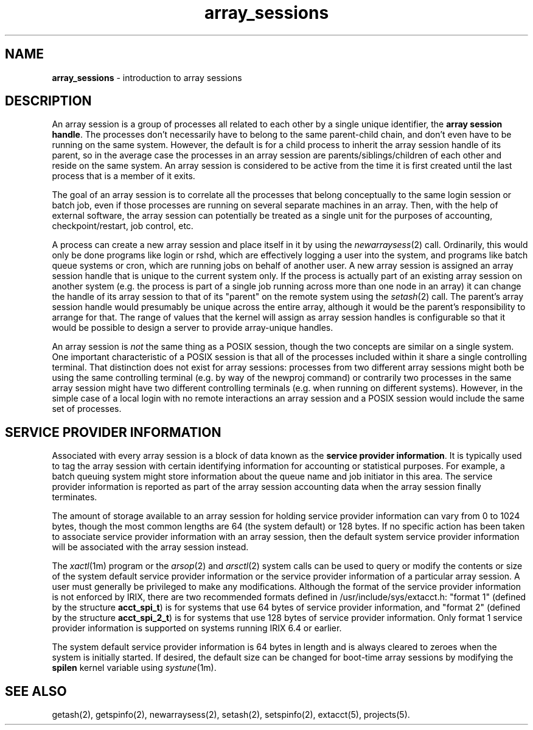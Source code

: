 .TH array_sessions 5
.SH NAME
\f3array_sessions\f1 \- introduction to array sessions
.SH DESCRIPTION
An array session is a group of processes all related to each other by a
single unique identifier, the  \f3array session handle\f1.
The processes
don't necessarily have to belong to the same parent-child chain, and
don't even have to be running on the same system.
However, the default
is for a child process to inherit the array session handle of its
parent, so in the average case the processes in an array session are
parents/siblings/children of each other and reside on the same system.
An array session is considered to be active from the time it is first
created until the last process that is a member of it exits.
.PP
The goal of an array session is to correlate all the processes that
belong conceptually to the same login session or batch job, even if
those processes are running on several separate machines in an array.
Then, with the help of external software, the array session can
potentially be treated as a single unit for the purposes of accounting,
checkpoint/restart, job control, etc.
.PP
A process can create a new array session and place itself in it by
using the \f2newarraysess\fP(2) call.
Ordinarily, this would only be
done programs like login or rshd, which are effectively logging a user
into the system, and programs like batch queue systems or cron, which
are running jobs on behalf of another user.
A new array session is
assigned an array session handle that is unique to the current system
only.
If the process is actually part of an existing array session on
another system (e.g.\& the process is part of a single job running
across more than one node in an array) it can change the handle of its
array session to that of its "parent" on the remote system using the
\f2setash\fP(2) call.
The parent's array session handle would
presumably be unique across the entire array, although it would be the
parent's responsibility to arrange for that.
The range of values that
the kernel will assign as array session handles is configurable so
that it would be possible to design a server to provide array-unique
handles.
.PP
An array session is \f2not\f1
the same thing as a POSIX session, though the two concepts are similar
on a single system.
One important characteristic of a
POSIX session is that all of the processes included within it share a
single controlling terminal.
That distinction does not exist for array
sessions: processes from two different array sessions might both be
using the same controlling terminal (e.g.\& by way of the newproj
command) or contrarily two processes in the same array session might
have two different controlling terminals (e.g.\& when running on
different systems).
However, in the simple case of a local login with
no remote interactions an array session and a POSIX session would
include the same set of processes.
.SH SERVICE PROVIDER INFORMATION
Associated with every array session is a block of data known as the
\f3service provider information\f1.
It is typically used to tag the array session
with certain identifying information for accounting or statistical
purposes.
For example, a batch queuing system might store information about the
queue name and job initiator in this area.
The service provider information is reported as part of the
array session accounting data when the array session finally terminates.
.PP
The amount of storage available to an array session for holding
service provider information can vary from 0 to 1024 bytes, though
the most common lengths are 64 (the system default) or 128 bytes.
If no specific action has been taken to associate service provider
information with an array session, then the default system service
provider information will be associated with the array session instead.
.PP
The \f2xactl\fP(1m) program or the \f2arsop\fP(2) and \f2arsctl\fP(2)
system calls can be used to query or modify the contents or size of the
system default service provider information or the service provider
information of a particular array session.
A user must generally be privileged to make any modifications.
Although the format of the service provider information is not enforced
by IRIX, there are two recommended formats defined in 
/usr/include/sys/extacct.h:
"format 1" (defined by the structure \f3acct_spi_t\f1) is for
systems that use 64 bytes of service provider information, and "format 2"
(defined by the structure \f3acct_spi_2_t\f1) is for systems that
use 128 bytes of service provider information.
Only format 1 service provider information is supported on systems
running IRIX 6.4 or earlier.
.PP
The system default service provider information is 64 bytes in length
and is always cleared to zeroes
when the system is initially started.
If desired, the default size can be changed for boot-time array sessions
by modifying the \f3spilen\f1 kernel variable using \f2systune\fP(1m).
.SH SEE ALSO
getash(2),
getspinfo(2),
newarraysess(2),
setash(2),
setspinfo(2),
extacct(5),
projects(5).
